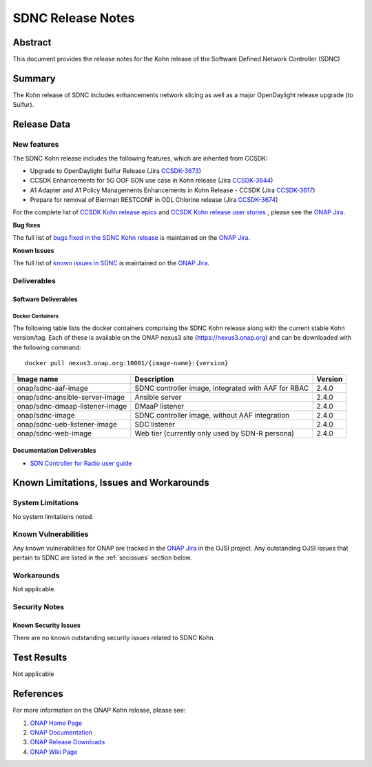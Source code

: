 .. This work is licensed under a Creative Commons Attribution 4.0
   International License.
.. http://creativecommons.org/licenses/by/4.0
.. (c) ONAP Project and its contributors
.. _release_notes:

******************
SDNC Release Notes
******************


Abstract
========

This document provides the release notes for the Kohn release of the Software Defined
Network Controller (SDNC)

Summary
=======

The Kohn release of SDNC includes enhancements network slicing as well as a major OpenDaylight release
upgrade (to Sulfur).



Release Data
============

+-------------------------+-------------------------------------------+
| **Project**             | SDNC                                      |
|                         |                                           |
+-------------------------+-------------------------------------------+
| **Docker images**       | See :ref:`dockercontainers` section below |
+-------------------------+-------------------------------------------+
| **Release designation** | Kohn                                   |
|                         |                                           |
+-------------------------+-------------------------------------------+


New features
------------

The SDNC Kohn release includes the following features,  which are inherited from CCSDK:

* Upgrade to OpenDaylight Sulfur Release (Jira `CCSDK-3673 <https://jira.onap.org/browse/CCSDK-3673>`_)
* CCSDK Enhancements for 5G OOF SON use case in Kohn release (Jira `CCSDK-3644 <https://jira.onap.org/browse/CCSDK-3644>`_)
* A1 Adapter and A1 Policy Managements Enhancements in Kohn Release - CCSDK (Jira `CCSDK-3617 <https://jira.onap.org/browse/CCSDK-3617>`_)
* Prepare for removal of Bierman RESTCONF in ODL Chlorine release (Jira `CCSDK-3674 <https://jira.onap.org/browse/CCSDK-3674>`_)


For the complete list of `CCSDK Kohn release epics <https://jira.onap.org/issues/?filter=12916>`_ and
`CCSDK Kohn release user stories <https://jira.onap.org/issues/?filter=12917>`_ , please see the `ONAP Jira`_.

**Bug fixes**


The full list of `bugs fixed in the SDNC Kohn release <https://jira.onap.org/issues/?filter=13004>`_ is maintained on the `ONAP Jira`_.

**Known Issues**

The full list of `known issues in SDNC <https://jira.onap.org/issues/?filter=11119>`_ is maintained on the `ONAP Jira`_.



Deliverables
------------

Software Deliverables
~~~~~~~~~~~~~~~~~~~~~

.. _dockercontainers:

Docker Containers
`````````````````

The following table lists the docker containers comprising the SDNC Kohn
release along with the current stable Kohn version/tag.  Each of these is
available on the ONAP nexus3 site (https://nexus3.onap.org) and can be downloaded
with the following command::

   docker pull nexus3.onap.org:10001/{image-name}:{version}



+--------------------------------+-----------------------------------------------------+---------+
| Image name                     | Description                                         | Version |
+================================+=====================================================+=========+
| onap/sdnc-aaf-image            | SDNC controller image, integrated with AAF for RBAC | 2.4.0   |
+--------------------------------+-----------------------------------------------------+---------+
| onap/sdnc-ansible-server-image | Ansible server                                      | 2.4.0   |
+--------------------------------+-----------------------------------------------------+---------+
| onap/sdnc-dmaap-listener-image | DMaaP listener                                      | 2.4.0   |
+--------------------------------+-----------------------------------------------------+---------+
| onap/sdnc-image                | SDNC controller image, without AAF integration      | 2.4.0   |
+--------------------------------+-----------------------------------------------------+---------+
| onap/sdnc-ueb-listener-image   | SDC listener                                        | 2.4.0   |
+--------------------------------+-----------------------------------------------------+---------+
| onap/sdnc-web-image            | Web tier (currently only used by SDN-R persona)     | 2.4.0   |
+--------------------------------+-----------------------------------------------------+---------+


Documentation Deliverables
~~~~~~~~~~~~~~~~~~~~~~~~~~

* `SDN Controller for Radio user guide`_

Known Limitations, Issues and Workarounds
=========================================

System Limitations
------------------

No system limitations noted.


Known Vulnerabilities
---------------------

Any known vulnerabilities for ONAP are tracked in the `ONAP Jira`_ in the OJSI project.  Any outstanding OJSI issues that
pertain to SDNC are listed in the :ref:`secissues` section below.


Workarounds
-----------

Not applicable.


Security Notes
--------------


Known Security Issues
~~~~~~~~~~~~~~~~~~~~~

There are no known outstanding security issues related to SDNC Kohn.


Test Results
============
Not applicable


References
==========

For more information on the ONAP Kohn release, please see:

#. `ONAP Home Page`_
#. `ONAP Documentation`_
#. `ONAP Release Downloads`_
#. `ONAP Wiki Page`_


.. _`ONAP Home Page`: https://www.onap.org
.. _`ONAP Wiki Page`: https://wiki.onap.org
.. _`ONAP Documentation`: https://docs.onap.org
.. _`ONAP Release Downloads`: https://git.onap.org
.. _`ONAP Jira`: https://jira.onap.org
.. _`SDN Controller for Radio user guide`: https://docs.onap.org/projects/onap-ccsdk-features/en/latest/guides/onap-user/home.html
